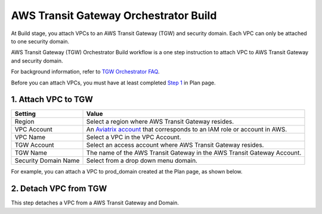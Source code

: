 .. meta::
  :description: TGW Build
  :keywords: AWS Transit Gateway, Transit Gateway, AWS TGW, TGW orchestrator, Aviatrix Transit network, TGW Build


=========================================================
AWS Transit Gateway Orchestrator Build
=========================================================

At Build stage, you attach VPCs to an AWS Transit Gateway (TGW) and security domain. Each VPC can only be attached to one security domain. 

AWS Transit Gateway (TGW) Orchestrator Build workflow is a one step instruction to attach  VPC to  AWS Transit Gateway and security domain.

For background information, refer to `TGW Orchestrator FAQ <https://docs.aviatrix.com/HowTos/tgw_faq.html>`_.

Before you can attach VPCs, you must have at least completed `Step 1 <https://docs.aviatrix.com/HowTos/tgw_plan.html#create-aws-tgw>`_ in Plan page. 


1. Attach VPC to TGW
-------------------------------------------


==========================================      ==========
**Setting**                                     **Value**
==========================================      ==========
Region                                          Select a region where AWS Transit Gateway resides.
VPC Account                                     An `Aviatrix account <http://docs.aviatrix.com/HowTos/aviatrix_account.html#account>`_ that corresponds to an IAM role or account in AWS. 
VPC Name                                        Select a VPC in the VPC Account.
TGW Account                                     Select an access account where AWS Transit Gateway resides. 
TGW Name                                        The name of the AWS Transit Gateway in the AWS Transit Gateway Account. 
Security Domain Name                            Select from a drop down menu domain. 
==========================================      ==========


For example, you can attach a VPC to prod_domain created at the Plan page, as shown below. 

|prod_vpc_attach|

2. Detach VPC from TGW
--------------------------------------------------

This step detaches a VPC from a AWS Transit Gateway and Domain. 


.. |prod_vpc_attach| image:: tgw_build_media/prod_vpc_attach.png
   :scale: 30%

.. disqus::
